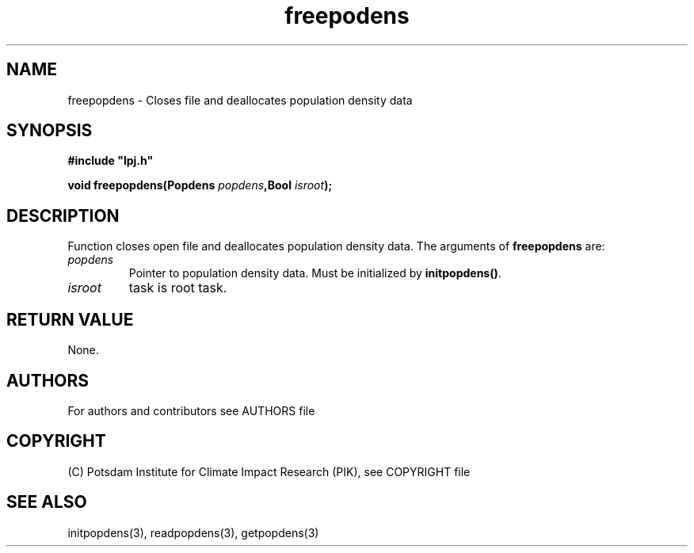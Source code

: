 .TH freepodens 3  "version 5.6.16" "LPJmL programmers manual"
.SH NAME
freepopdens \- Closes file and deallocates population density data
.SH SYNOPSIS
.nf
\fB#include "lpj.h"

void freepopdens(Popdens \fIpopdens\fB,Bool \fIisroot\fB);

.fi
.SH DESCRIPTION
Function closes open file and deallocates population density data.
The arguments of \fBfreepopdens\fP are:
.TP
.I popdens
Pointer to population density data.  Must be initialized by \fBinitpopdens()\fP.
.TP
.I isroot
task is root task.
.SH RETURN VALUE
None.

.SH AUTHORS

For authors and contributors see AUTHORS file

.SH COPYRIGHT

(C) Potsdam Institute for Climate Impact Research (PIK), see COPYRIGHT file

.SH SEE ALSO
initpopdens(3), readpopdens(3), getpopdens(3)
